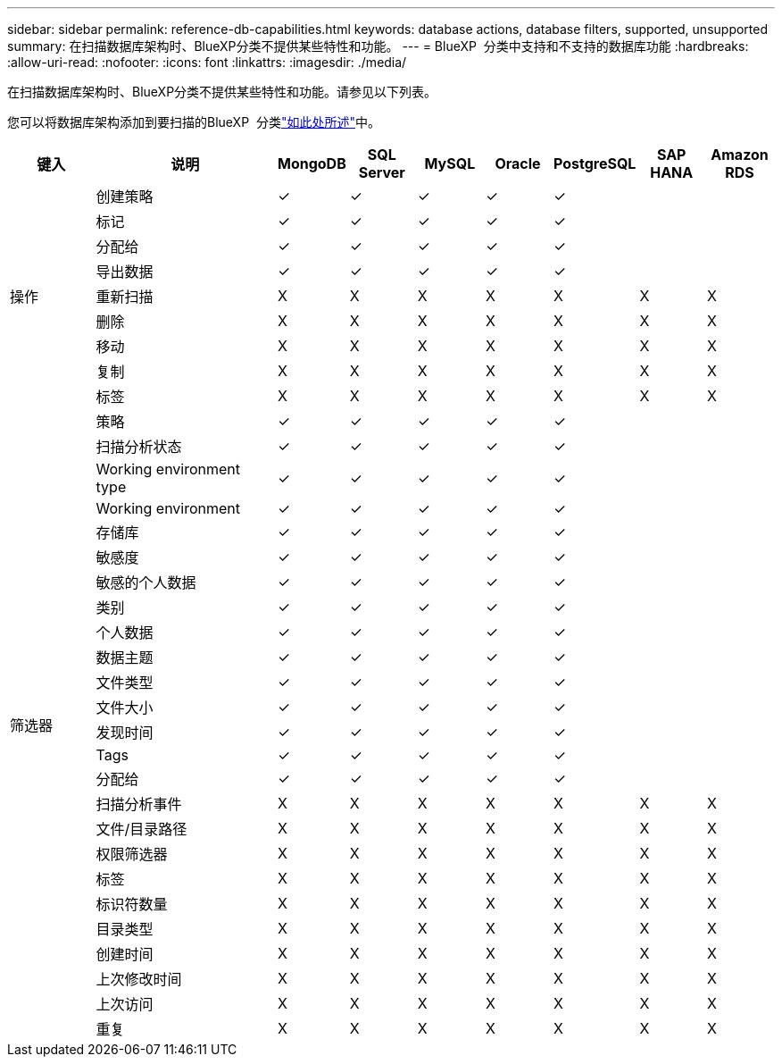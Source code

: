 ---
sidebar: sidebar 
permalink: reference-db-capabilities.html 
keywords: database actions, database filters, supported, unsupported 
summary: 在扫描数据库架构时、BlueXP分类不提供某些特性和功能。 
---
= BlueXP  分类中支持和不支持的数据库功能
:hardbreaks:
:allow-uri-read: 
:nofooter: 
:icons: font
:linkattrs: 
:imagesdir: ./media/


[role="lead"]
在扫描数据库架构时、BlueXP分类不提供某些特性和功能。请参见以下列表。

您可以将数据库架构添加到要扫描的BlueXP  分类link:task-scanning-databases.html["如此处所述"^]中。

[cols="12,25,9,9,9,9,9,9,9"]
|===
| 键入 | 说明 | MongoDB | SQL Server | MySQL | Oracle | PostgreSQL | SAP HANA | Amazon RDS 


.9+| 操作 | 创建策略 | ✓ | ✓ | ✓ | ✓ | ✓ |  |  


| 标记 | ✓ | ✓ | ✓ | ✓ | ✓ |  |  


| 分配给 | ✓ | ✓ | ✓ | ✓ | ✓ |  |  


| 导出数据 | ✓ | ✓ | ✓ | ✓ | ✓ |  |  


| 重新扫描 | X | X | X | X | X | X | X 


| 删除 | X | X | X | X | X | X | X 


| 移动 | X | X | X | X | X | X | X 


| 复制 | X | X | X | X | X | X | X 


| 标签 | X | X | X | X | X | X | X 


.25+| 筛选器 | 策略 | ✓ | ✓ | ✓ | ✓ | ✓ |  |  


| 扫描分析状态 | ✓ | ✓ | ✓ | ✓ | ✓ |  |  


| Working environment type | ✓ | ✓ | ✓ | ✓ | ✓ |  |  


| Working environment | ✓ | ✓ | ✓ | ✓ | ✓ |  |  


| 存储库 | ✓ | ✓ | ✓ | ✓ | ✓ |  |  


| 敏感度 | ✓ | ✓ | ✓ | ✓ | ✓ |  |  


| 敏感的个人数据 | ✓ | ✓ | ✓ | ✓ | ✓ |  |  


| 类别 | ✓ | ✓ | ✓ | ✓ | ✓ |  |  


| 个人数据 | ✓ | ✓ | ✓ | ✓ | ✓ |  |  


| 数据主题 | ✓ | ✓ | ✓ | ✓ | ✓ |  |  


| 文件类型 | ✓ | ✓ | ✓ | ✓ | ✓ |  |  


| 文件大小 | ✓ | ✓ | ✓ | ✓ | ✓ |  |  


| 发现时间 | ✓ | ✓ | ✓ | ✓ | ✓ |  |  


| Tags | ✓ | ✓ | ✓ | ✓ | ✓ |  |  


| 分配给 | ✓ | ✓ | ✓ | ✓ | ✓ |  |  


| 扫描分析事件 | X | X | X | X | X | X | X 


| 文件/目录路径 | X | X | X | X | X | X | X 


| 权限筛选器 | X | X | X | X | X | X | X 


| 标签 | X | X | X | X | X | X | X 


| 标识符数量 | X | X | X | X | X | X | X 


| 目录类型 | X | X | X | X | X | X | X 


| 创建时间 | X | X | X | X | X | X | X 


| 上次修改时间 | X | X | X | X | X | X | X 


| 上次访问 | X | X | X | X | X | X | X 


| 重复 | X | X | X | X | X | X | X 
|===